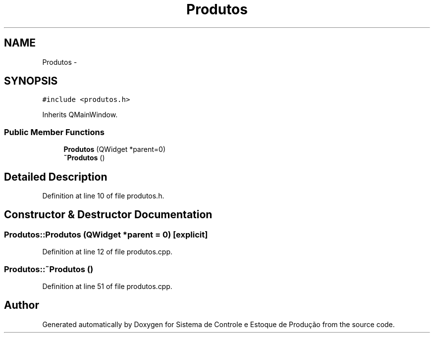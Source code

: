 .TH "Produtos" 3 "Fri Dec 4 2015" "Sistema de Controle e Estoque de Produção" \" -*- nroff -*-
.ad l
.nh
.SH NAME
Produtos \- 
.SH SYNOPSIS
.br
.PP
.PP
\fC#include <produtos\&.h>\fP
.PP
Inherits QMainWindow\&.
.SS "Public Member Functions"

.in +1c
.ti -1c
.RI "\fBProdutos\fP (QWidget *parent=0)"
.br
.ti -1c
.RI "\fB~Produtos\fP ()"
.br
.in -1c
.SH "Detailed Description"
.PP 
Definition at line 10 of file produtos\&.h\&.
.SH "Constructor & Destructor Documentation"
.PP 
.SS "Produtos::Produtos (QWidget *parent = \fC0\fP)\fC [explicit]\fP"

.PP
Definition at line 12 of file produtos\&.cpp\&.
.SS "Produtos::~Produtos ()"

.PP
Definition at line 51 of file produtos\&.cpp\&.

.SH "Author"
.PP 
Generated automatically by Doxygen for Sistema de Controle e Estoque de Produção from the source code\&.
